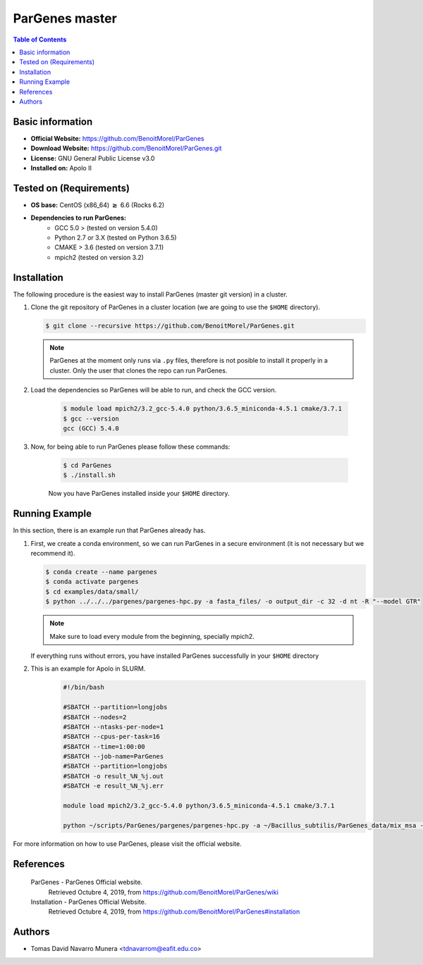 .. _pargenes-master-index:

.. role:: bash(code)
   :language: bash

ParGenes master
===============

.. contents:: Table of Contents

Basic information
-----------------

- **Official Website:** https://github.com/BenoitMorel/ParGenes
- **Download Website:** https://github.com/BenoitMorel/ParGenes.git
- **License:** GNU General Public License v3.0
- **Installed on:** Apolo II

Tested on (Requirements)
------------------------

* **OS base:** CentOS (x86_64) :math:`\boldsymbol{\ge}` 6.6 (Rocks 6.2)
* **Dependencies to run ParGenes:**
    * GCC 5.0 >  (tested on version 5.4.0)
    * Python 2.7 or 3.X (tested on Python 3.6.5)
    * CMAKE > 3.6 (tested on version 3.7.1)
    * mpich2 (tested on version 3.2)

Installation
------------

The following procedure is the easiest way to install ParGenes (master git version) in a cluster.

#. Clone the git repository of ParGenes in a cluster location (we are going to use the ``$HOME`` directory).

   .. code-block:: bash

    $ git clone --recursive https://github.com/BenoitMorel/ParGenes.git

   .. note::

        ParGenes at the moment only runs via ``.py`` files, therefore is not posible to install it properly in a cluster. Only the user that clones the repo can run ParGenes.



#. Load the dependencies so ParGenes will be able to run, and check the GCC version.

    .. code-block:: bash

        $ module load mpich2/3.2_gcc-5.4.0 python/3.6.5_miniconda-4.5.1 cmake/3.7.1
        $ gcc --version
        gcc (GCC) 5.4.0

#. Now, for being able to run ParGenes please follow these commands:

    .. code-block:: bash

        $ cd ParGenes
        $ ./install.sh

    Now you have ParGenes installed inside your ``$HOME`` directory.

Running Example
----------------

In this section, there is an example run that ParGenes already has.

#.  First, we create a conda environment, so we can run ParGenes in a secure environment (it is not necessary but we recommend it).

    .. code-block:: bash

        $ conda create --name pargenes
        $ conda activate pargenes
        $ cd examples/data/small/
        $ python ../../../pargenes/pargenes-hpc.py -a fasta_files/ -o output_dir -c 32 -d nt -R "--model GTR"

    .. note::
        Make sure to load every module from the beginning, specially mpich2.

    If everything runs without errors, you have installed ParGenes successfully in your ``$HOME`` directory

#. This is an example for Apolo in SLURM.
    .. code-block:: bash

        #!/bin/bash

        #SBATCH --partition=longjobs
        #SBATCH --nodes=2
        #SBATCH --ntasks-per-node=1
        #SBATCH --cpus-per-task=16
        #SBATCH --time=1:00:00
        #SBATCH --job-name=ParGenes
        #SBATCH --partition=longjobs
        #SBATCH -o result_%N_%j.out
        #SBATCH -e result_%N_%j.err

        module load mpich2/3.2_gcc-5.4.0 python/3.6.5_miniconda-4.5.1 cmake/3.7.1

        python ~/scripts/ParGenes/pargenes/pargenes-hpc.py -a ~/Bacillus_subtilis/ParGenes_data/mix_msa -o ~/output_dir_slurm3 -c 32 -d nt -b 10000 -R "--model GTR"

For more information on how to use ParGenes, please visit the official website.

References
----------

 ParGenes - ParGenes Official website.
       Retrieved Octubre 4, 2019, from https://github.com/BenoitMorel/ParGenes/wiki

 Installation - ParGenes Official Website.
       Retrieved Octubre 4, 2019, from https://github.com/BenoitMorel/ParGenes#installation

Authors
-------

- Tomas David Navarro Munera <tdnavarrom@eafit.edu.co>
